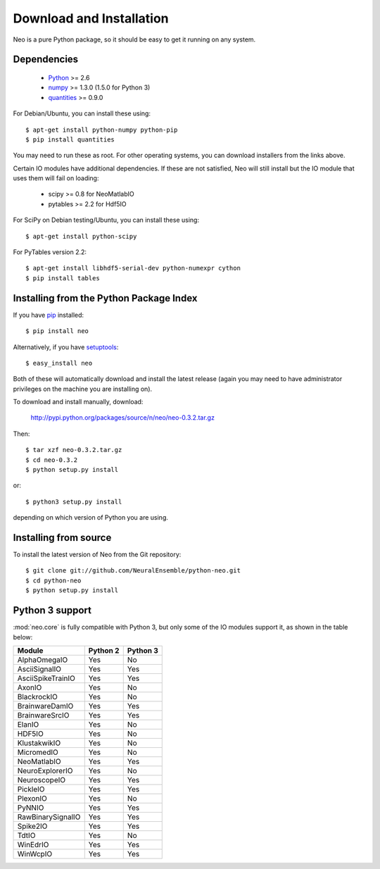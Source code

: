 *************************
Download and Installation
*************************

Neo is a pure Python package, so it should be easy to get it running on any
system.

Dependencies
============
  
    * Python_ >= 2.6
    * numpy_ >= 1.3.0  (1.5.0 for Python 3)
    * quantities_ >= 0.9.0

For Debian/Ubuntu, you can install these using::

    $ apt-get install python-numpy python-pip
    $ pip install quantities

You may need to run these as root. For other operating systems, you can
download installers from the links above.

Certain IO modules have additional dependencies. If these are not satisfied,
Neo will still install but the IO module that uses them will fail on loading:

   * scipy >= 0.8 for NeoMatlabIO
   * pytables >= 2.2 for Hdf5IO

For SciPy  on Debian testing/Ubuntu, you can install these using::

    $ apt-get install python-scipy

For PyTables version 2.2::

    $ apt-get install libhdf5-serial-dev python-numexpr cython
    $ pip install tables


Installing from the Python Package Index
========================================

If you have pip_ installed::

    $ pip install neo
    
Alternatively, if you have setuptools_::
    
    $ easy_install neo
    
Both of these will automatically download and install the latest release (again
you may need to have administrator privileges on the machine you are installing
on).
    
To download and install manually, download:

    http://pypi.python.org/packages/source/n/neo/neo-0.3.2.tar.gz

Then::

    $ tar xzf neo-0.3.2.tar.gz
    $ cd neo-0.3.2
    $ python setup.py install
    
or::

    $ python3 setup.py install
    
depending on which version of Python you are using.


Installing from source
======================

To install the latest version of Neo from the Git repository::

    $ git clone git://github.com/NeuralEnsemble/python-neo.git
    $ cd python-neo
    $ python setup.py install


Python 3 support
================

:mod:`neo.core` is fully compatible with Python 3, but only some of the IO
modules support it, as shown in the table below:

================== ======== ========
Module             Python 2 Python 3
================== ======== ========
AlphaOmegaIO       Yes      No
AsciiSignalIO      Yes      Yes
AsciiSpikeTrainIO  Yes      Yes
AxonIO             Yes      No
BlackrockIO        Yes      No
BrainwareDamIO     Yes      Yes
BrainwareSrcIO     Yes      Yes
ElanIO             Yes      No
HDF5IO             Yes      No
KlustakwikIO       Yes      No
MicromedIO         Yes      No
NeoMatlabIO        Yes      Yes
NeuroExplorerIO    Yes      No
NeuroscopeIO       Yes      Yes
PickleIO           Yes      Yes
PlexonIO           Yes      No
PyNNIO             Yes      Yes
RawBinarySignalIO  Yes      Yes
Spike2IO           Yes      Yes
TdtIO              Yes      No
WinEdrIO           Yes      Yes
WinWcpIO           Yes      Yes
================== ======== ========



.. _`Python`: http://python.org/
.. _`numpy`: http://numpy.scipy.org/
.. _`quantities`: http://pypi.python.org/pypi/quantities
.. _`pip`: http://pypi.python.org/pypi/pip
.. _`setuptools`: http://pypi.python.org/pypi/setuptools
